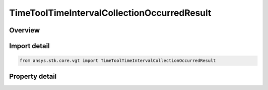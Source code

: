 TimeToolTimeIntervalCollectionOccurredResult
============================================

.. py:class:: ansys.stk.core.vgt.TimeToolTimeIntervalCollectionOccurredResult

   Contains the results returned with IAgCrdnEventIntervalCollection.Occurred method.

.. py:currentmodule:: TimeToolTimeIntervalCollectionOccurredResult

Overview
--------

.. tab-set::

    .. tab-item:: Properties
        
        .. list-table::
            :header-rows: 0
            :widths: auto

            * - :py:attr:`~ansys.stk.core.vgt.TimeToolTimeIntervalCollectionOccurredResult.is_valid`
              - Indicates whether the result object is valid.
            * - :py:attr:`~ansys.stk.core.vgt.TimeToolTimeIntervalCollectionOccurredResult.index`
              - Index of an interval in the collection.



Import detail
-------------

.. code-block:: python

    from ansys.stk.core.vgt import TimeToolTimeIntervalCollectionOccurredResult


Property detail
---------------

.. py:property:: is_valid
    :canonical: ansys.stk.core.vgt.TimeToolTimeIntervalCollectionOccurredResult.is_valid
    :type: bool

    Indicates whether the result object is valid.

.. py:property:: index
    :canonical: ansys.stk.core.vgt.TimeToolTimeIntervalCollectionOccurredResult.index
    :type: int

    Index of an interval in the collection.


